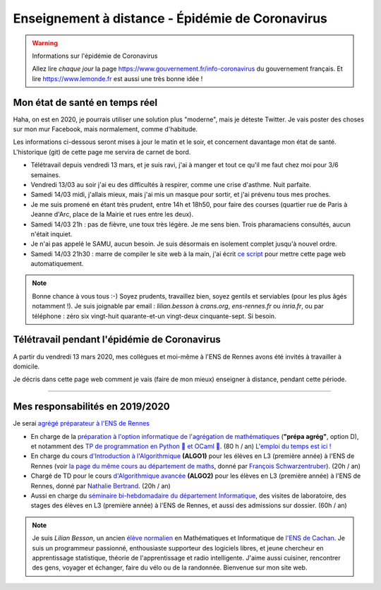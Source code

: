 .. meta::
   :description lang=en: Description of my teaching activities now that we are working from home
   :description lang=fr: Description de mes activités d'enseignements maintenant que nous enseignons à distance

###################################################
 Enseignement à distance - Épidémie de Coronavirus
###################################################

.. warning:: Informations sur l'épidémie de Coronavirus

    Allez lire *chaque jour* la page `<https://www.gouvernement.fr/info-coronavirus>`_ du gouvernement français.
    Et lire `<https://www.lemonde.fr>`_ est aussi une très bonne idée !


Mon état de santé en temps réel
-------------------------------

Haha, on est en 2020, je pourrais utiliser une solution plus "moderne", mais je déteste Twitter. Je vais poster des choses sur mon mur Facebook, mais normalement, comme d'habitude.

Les informations ci-dessous seront mises à jour le matin et le soir, et concernent davantage mon état de santé. L'historique (git) de cette page me servira de carnet de bord.

.. todo:: A garder à jour au moins une fois par jour !


- Télétravail depuis vendredi 13 mars, et je suis ravi, j'ai à manger et tout ce qu'il me faut chez moi pour 3/6 semaines.
- Vendredi 13/03 au soir j'ai eu des difficultés à respirer, comme une crise d'asthme. Nuit parfaite.
- Samedi 14/03 midi, j'allais mieux, mais j'ai mis un masque pour sortir, et j'ai prévenu tous mes proches.
- Je me suis promené en étant très prudent, entre 14h et 18h50, pour faire des courses (quartier rue de Paris à Jeanne d'Arc, place de la Mairie et rues entre les deux).
- Samedi 14/03 21h : pas de fièvre, une toux très légère. Je me sens bien. Trois pharamaciens consultés, aucun n'était inquiet.
- Je n'ai pas appelé le SAMU, aucun besoin. Je suis désormais en isolement complet jusqu'à nouvel ordre.
- Samedi 14/03 21h30 : marre de compiler le site web à la main, j'ai écrit `ce script <https://bitbucket.org/lbesson/bin/src/master/corona_virus_update_iam_alive>`_ pour mettre cette page web automatiquement.

.. note::

    Bonne chance à vous tous :-) Soyez prudents, travaillez bien, soyez gentils et serviables (pour les plus âgés notamment !).
    Je suis joignable par email : `lilian.besson` à `crans.org`, `ens-rennes.fr` ou `inria.fr`, ou par téléphone : zéro six vingt-huit quarante-et-un vingt-deux cinquante-sept. Si besoin.


Télétravail pendant l'épidémie de Coronavirus
---------------------------------------------

A partir du vendredi 13 mars 2020, mes collègues et moi-même à l'ENS de Rennes avons été invités à travailler à domicile.

Je décris dans cette page web comment je vais (faire de mon mieux) enseigner à distance, pendant cette période.


.. todo:: attendre les réunions de lundi, et lister ici plein d'idées, de techniques, et d'outils.

---------------------------------------------

Mes responsabilités en 2019/2020
--------------------------------

Je serai `agrégé préparateur à l'ENS de Rennes <http://www.ens-rennes.fr/recrutements/recrutement-agpr-au-departement-informatique-291278.kjsp?RH=1205317096837>`_

- En charge de la `préparation à l'option informatique de l'agrégation de mathématiques <https://perso.crans.org/besson/teach/agreg-2019/>`__ (**"prépa agrég"**, option D), et notamment des `TP de programmation en Python 🐍 et OCaml 🐫 <https://github.com/Naereen/notebooks/tree/master/agreg/>`__. (80 h / an) `L'emploi du temps est ici ! <https://perso.crans.org/besson/agreg_info_planning/>`__
- En charge du cours `d'Introduction à l'Algorithmique <https://perso.crans.org/besson/teach/info1_algo1_2019/>`__ **(ALGO1)** pour les élèves en L3 (première année) à l'ENS de Rennes (voir `la page du même cours au département de maths <http://people.irisa.fr/Francois.Schwarzentruber/math1_algo1_2019/>`__, donné par `François Schwarzentruber <http://people.irisa.fr/Francois.Schwarzentruber/>`__). (20h / an)
- Chargé de TD pour le cours `d'Algorithmique avancée <http://people.rennes.inria.fr/Nathalie.Bertrand/teaching.html>`__ **(ALGO2)** pour les élèves en L3 (première année) à l'ENS de Rennes, donné par `Nathalie Bertrand <http://people.rennes.inria.fr/Nathalie.Bertrand/>`__. (20h / an)
- Aussi en charge du `séminaire bi-hebdomadaire du département Informatique <https://perso.crans.org/besson/seminaire_dptinfo_2019/>`__, des visites de laboratoire, des stages des élèves en L3 (première année) à l'ENS de Rennes, et aussi des admissions sur dossier. (60h / an)


.. note::

    Je suis *Lilian Besson*, un ancien `élève normalien <http://www.math.ens-cachan.fr/version-francaise/haut-de-page/annuaire/besson-lilian-128754.kjsp>`_ en Mathématiques et Informatique de `l'ENS de Cachan <http://www.ens-cachan.fr/>`_. Je suis un programmeur passionné, enthousiaste supporteur des logiciels libres, et jeune chercheur en apprentissage statistique, théorie de l'apprentissage et radio intelligente. J'aime aussi cuisiner, rencontrer des gens, voyager et échanger, faire du vélo ou de la randonnée.
    Bienvenue sur mon site web.


.. (c) Lilian Besson, 2011-2020, https://bitbucket.org/lbesson/web-sphinx/
